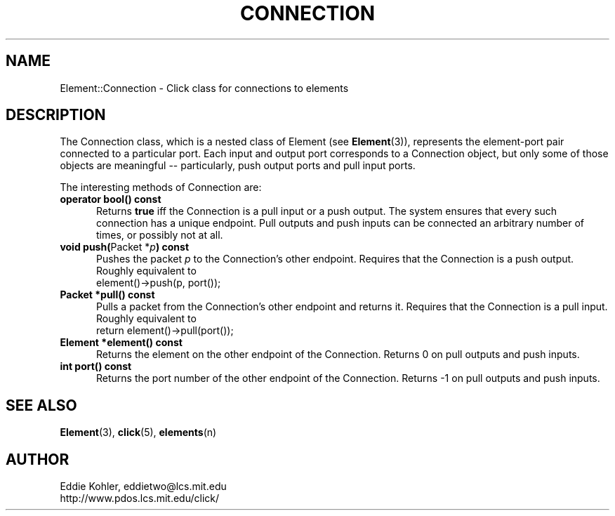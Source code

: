 .\" -*- mode: nroff -*-
.ds E " \-\- 
.if t .ds E \(em
.de Sp
.if n .sp
.if t .sp 0.4
..
.de Es
.Sp
.RS 5
.nf
..
.de Ee
.fi
.RE
.PP
..
.de Rs
.RS
.Sp
..
.de Re
.Sp
.RE
..
.de M
.BR "\\$1" "(\\$2)\\$3"
..
.de RM
.RB "\\$1" "\\$2" "(\\$3)\\$4"
..
.TH CONNECTION 3 "19/Oct/1999" "Version \*V"
.SH NAME
Element::Connection \- Click class for connections to elements
'
.SH DESCRIPTION
The Connection class, which is a nested class of Element (see
.M Element 3 ),
represents the element\-port pair connected to a particular port. Each
input and output port corresponds to a Connection object, but only some of
those objects are meaningful\*Eparticularly, push output ports and pull
input ports.
.PP
The interesting methods of Connection are:
.PP
'
.PD 0
.TP 5
.BR "operator bool() const"
Returns
.B true
iff the Connection is a pull input or a push output. The system ensures
that every such connection has a unique endpoint. Pull outputs and push
inputs can be connected an arbitrary number of times, or possibly not at
all.
'
.Sp
.TP
.BR "void push(" "Packet *\fIp" ") const"
Pushes the packet \fIp\fR to the Connection's other endpoint. Requires that
the Connection is a push output. Roughly equivalent to 
.nf
\%     element()->push(p, port());
.fi
'
.Sp
.TP
.BR "Packet *pull() const"
Pulls a packet from the Connection's other endpoint and returns it.
Requires that the Connection is a pull input. Roughly equivalent to
.nf
\%     return element()->pull(port());
.fi
'
.Sp
.TP
.BR "Element *element() const"
Returns the element on the other endpoint of the Connection. Returns 0 on
pull outputs and push inputs.
'
.Sp
.TP
.BR "int port() const"
Returns the port number of the other endpoint of the Connection. Returns -1
on pull outputs and push inputs.
.PD
'
.SH "SEE ALSO"
.M Element 3 ,
.M click 5 ,
.M elements n
'
.SH AUTHOR
.na
Eddie Kohler, eddietwo@lcs.mit.edu
.br
http://www.pdos.lcs.mit.edu/click/
'
